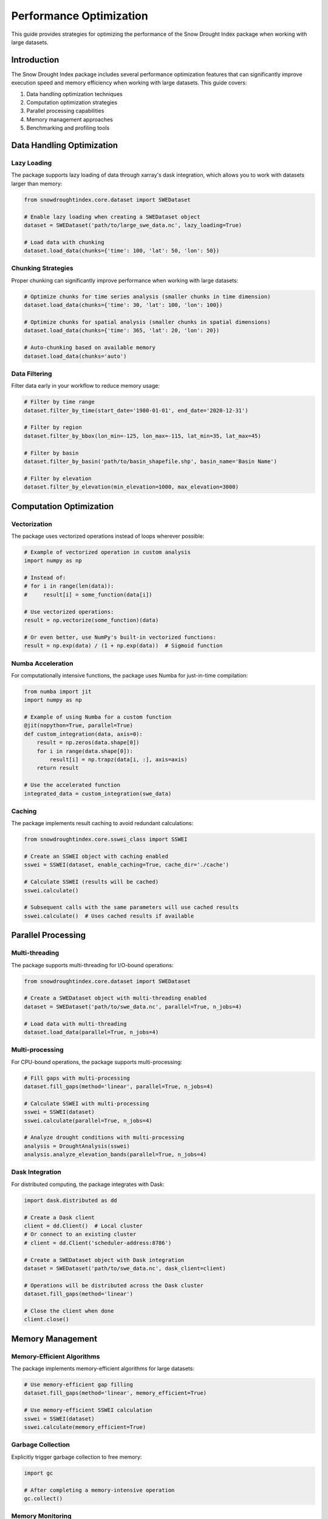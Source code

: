 Performance Optimization
======================

This guide provides strategies for optimizing the performance of the Snow Drought Index package when working with large datasets.

Introduction
-----------

The Snow Drought Index package includes several performance optimization features that can significantly improve execution speed and memory efficiency when working with large datasets. This guide covers:

1. Data handling optimization techniques
2. Computation optimization strategies
3. Parallel processing capabilities
4. Memory management approaches
5. Benchmarking and profiling tools

Data Handling Optimization
-------------------------

Lazy Loading
^^^^^^^^^^^

The package supports lazy loading of data through xarray's dask integration, which allows you to work with datasets larger than memory:

.. code-block:: python

    from snowdroughtindex.core.dataset import SWEDataset
    
    # Enable lazy loading when creating a SWEDataset object
    dataset = SWEDataset('path/to/large_swe_data.nc', lazy_loading=True)
    
    # Load data with chunking
    dataset.load_data(chunks={'time': 100, 'lat': 50, 'lon': 50})

Chunking Strategies
^^^^^^^^^^^^^^^^^

Proper chunking can significantly improve performance when working with large datasets:

.. code-block:: python

    # Optimize chunks for time series analysis (smaller chunks in time dimension)
    dataset.load_data(chunks={'time': 30, 'lat': 100, 'lon': 100})
    
    # Optimize chunks for spatial analysis (smaller chunks in spatial dimensions)
    dataset.load_data(chunks={'time': 365, 'lat': 20, 'lon': 20})
    
    # Auto-chunking based on available memory
    dataset.load_data(chunks='auto')

Data Filtering
^^^^^^^^^^^^

Filter data early in your workflow to reduce memory usage:

.. code-block:: python

    # Filter by time range
    dataset.filter_by_time(start_date='1980-01-01', end_date='2020-12-31')
    
    # Filter by region
    dataset.filter_by_bbox(lon_min=-125, lon_max=-115, lat_min=35, lat_max=45)
    
    # Filter by basin
    dataset.filter_by_basin('path/to/basin_shapefile.shp', basin_name='Basin Name')
    
    # Filter by elevation
    dataset.filter_by_elevation(min_elevation=1000, max_elevation=3000)

Computation Optimization
-----------------------

Vectorization
^^^^^^^^^^^

The package uses vectorized operations instead of loops wherever possible:

.. code-block:: python

    # Example of vectorized operation in custom analysis
    import numpy as np
    
    # Instead of:
    # for i in range(len(data)):
    #     result[i] = some_function(data[i])
    
    # Use vectorized operations:
    result = np.vectorize(some_function)(data)
    
    # Or even better, use NumPy's built-in vectorized functions:
    result = np.exp(data) / (1 + np.exp(data))  # Sigmoid function

Numba Acceleration
^^^^^^^^^^^^^^^^

For computationally intensive functions, the package uses Numba for just-in-time compilation:

.. code-block:: python

    from numba import jit
    import numpy as np
    
    # Example of using Numba for a custom function
    @jit(nopython=True, parallel=True)
    def custom_integration(data, axis=0):
        result = np.zeros(data.shape[0])
        for i in range(data.shape[0]):
            result[i] = np.trapz(data[i, :], axis=axis)
        return result
    
    # Use the accelerated function
    integrated_data = custom_integration(swe_data)

Caching
^^^^^^

The package implements result caching to avoid redundant calculations:

.. code-block:: python

    from snowdroughtindex.core.sswei_class import SSWEI
    
    # Create an SSWEI object with caching enabled
    sswei = SSWEI(dataset, enable_caching=True, cache_dir='./cache')
    
    # Calculate SSWEI (results will be cached)
    sswei.calculate()
    
    # Subsequent calls with the same parameters will use cached results
    sswei.calculate()  # Uses cached results if available

Parallel Processing
-----------------

Multi-threading
^^^^^^^^^^^^^

The package supports multi-threading for I/O-bound operations:

.. code-block:: python

    from snowdroughtindex.core.dataset import SWEDataset
    
    # Create a SWEDataset object with multi-threading enabled
    dataset = SWEDataset('path/to/swe_data.nc', parallel=True, n_jobs=4)
    
    # Load data with multi-threading
    dataset.load_data(parallel=True, n_jobs=4)

Multi-processing
^^^^^^^^^^^^^^

For CPU-bound operations, the package supports multi-processing:

.. code-block:: python

    # Fill gaps with multi-processing
    dataset.fill_gaps(method='linear', parallel=True, n_jobs=4)
    
    # Calculate SSWEI with multi-processing
    sswei = SSWEI(dataset)
    sswei.calculate(parallel=True, n_jobs=4)
    
    # Analyze drought conditions with multi-processing
    analysis = DroughtAnalysis(sswei)
    analysis.analyze_elevation_bands(parallel=True, n_jobs=4)

Dask Integration
^^^^^^^^^^^^^^

For distributed computing, the package integrates with Dask:

.. code-block:: python

    import dask.distributed as dd
    
    # Create a Dask client
    client = dd.Client()  # Local cluster
    # Or connect to an existing cluster
    # client = dd.Client('scheduler-address:8786')
    
    # Create a SWEDataset object with Dask integration
    dataset = SWEDataset('path/to/swe_data.nc', dask_client=client)
    
    # Operations will be distributed across the Dask cluster
    dataset.fill_gaps(method='linear')
    
    # Close the client when done
    client.close()

Memory Management
---------------

Memory-Efficient Algorithms
^^^^^^^^^^^^^^^^^^^^^^^^^

The package implements memory-efficient algorithms for large datasets:

.. code-block:: python

    # Use memory-efficient gap filling
    dataset.fill_gaps(method='linear', memory_efficient=True)
    
    # Use memory-efficient SSWEI calculation
    sswei = SSWEI(dataset)
    sswei.calculate(memory_efficient=True)

Garbage Collection
^^^^^^^^^^^^^^^

Explicitly trigger garbage collection to free memory:

.. code-block:: python

    import gc
    
    # After completing a memory-intensive operation
    gc.collect()

Memory Monitoring
^^^^^^^^^^^^^^^

Monitor memory usage during execution:

.. code-block:: python

    from snowdroughtindex.utils.performance import memory_usage
    
    # Monitor memory usage of a function
    @memory_usage
    def process_data(dataset):
        # Process data
        return result
    
    # Call the monitored function
    result = process_data(dataset)
    
    # The decorator will print memory usage information

Benchmarking and Profiling
------------------------

Benchmarking Tools
^^^^^^^^^^^^^^^^

The package includes benchmarking tools to measure performance:

.. code-block:: python

    from snowdroughtindex.utils.performance import benchmark
    
    # Benchmark a function
    @benchmark
    def process_data(dataset):
        # Process data
        return result
    
    # Call the benchmarked function
    result = process_data(dataset)
    
    # The decorator will print execution time

Profiling
^^^^^^^^

Profile your code to identify bottlenecks:

.. code-block:: python

    import cProfile
    import pstats
    
    # Profile a function
    def profile_function(func, *args, **kwargs):
        profiler = cProfile.Profile()
        profiler.enable()
        result = func(*args, **kwargs)
        profiler.disable()
        stats = pstats.Stats(profiler).sort_stats('cumtime')
        stats.print_stats(20)  # Print top 20 time-consuming functions
        return result
    
    # Profile a function call
    result = profile_function(dataset.fill_gaps, method='linear')

Performance Configuration
-----------------------

The package includes a performance configuration system:

.. code-block:: python

    from snowdroughtindex.core.configuration import Configuration
    
    # Create a configuration object
    config = Configuration()
    
    # Set performance parameters
    config.set_performance_params(
        parallel=True,
        n_jobs=4,
        lazy_loading=True,
        chunks={'time': 100, 'lat': 50, 'lon': 50},
        memory_efficient=True,
        enable_caching=True,
        cache_dir='./cache'
    )
    
    # Create a SWEDataset object with the configuration
    dataset = SWEDataset('path/to/swe_data.nc', config=config)

Best Practices
------------

Here are some best practices for optimizing performance:

1. **Filter Early**: Filter data as early as possible in your workflow to reduce memory usage.
2. **Choose Appropriate Chunking**: Optimize chunk sizes based on your analysis type (time series vs. spatial).
3. **Use Parallel Processing Wisely**: Enable parallel processing for computationally intensive operations, but be aware of overhead.
4. **Monitor Memory Usage**: Keep an eye on memory usage, especially when working with large datasets.
5. **Profile Your Code**: Identify bottlenecks and optimize the most time-consuming operations.
6. **Use Lazy Loading**: Enable lazy loading when working with datasets larger than memory.
7. **Implement Caching**: Cache intermediate results to avoid redundant calculations.
8. **Optimize I/O Operations**: Minimize disk I/O by loading data once and reusing it.

Example: Optimized Workflow
-------------------------

Here's an example of an optimized workflow for analyzing a large dataset:

.. code-block:: python

    import matplotlib.pyplot as plt
    from snowdroughtindex.core.dataset import SWEDataset
    from snowdroughtindex.core.sswei_class import SSWEI
    from snowdroughtindex.core.drought_analysis import DroughtAnalysis
    from snowdroughtindex.core.configuration import Configuration
    
    # Create a performance-optimized configuration
    config = Configuration()
    config.set_performance_params(
        parallel=True,
        n_jobs=4,
        lazy_loading=True,
        chunks={'time': 100, 'lat': 50, 'lon': 50},
        memory_efficient=True,
        enable_caching=True,
        cache_dir='./cache'
    )
    
    # Create a SWEDataset object with the optimized configuration
    dataset = SWEDataset('path/to/large_swe_data.nc', config=config)
    
    # Load and preprocess data
    dataset.load_data()
    
    # Filter data early to reduce memory usage
    dataset.filter_by_time(start_date='1980-01-01', end_date='2020-12-31')
    dataset.filter_by_basin('path/to/basin_shapefile.shp', basin_name='Basin Name')
    
    # Preprocess the filtered data
    dataset.preprocess()
    
    # Fill gaps with parallel processing
    dataset.fill_gaps(method='linear', parallel=True, n_jobs=4)
    
    # Create an SSWEI object with caching enabled
    sswei = SSWEI(dataset, enable_caching=True, cache_dir='./cache')
    
    # Calculate SSWEI with parallel processing
    sswei.calculate(parallel=True, n_jobs=4)
    
    # Classify drought conditions
    sswei.classify_drought()
    
    # Create a DroughtAnalysis object
    analysis = DroughtAnalysis(sswei)
    
    # Analyze drought conditions with parallel processing
    analysis.analyze_elevation_bands(
        elevation_breaks=[1000, 1500, 2000, 2500, 3000],
        elevation_data='path/to/elevation_data.nc',
        parallel=True,
        n_jobs=4
    )
    
    # Visualize results (this will trigger computation of lazy arrays)
    plt.figure(figsize=(10, 6))
    analysis.plot_elevation_analysis()
    plt.title('Drought Conditions by Elevation Band')
    plt.tight_layout()
    plt.show()
    
    # Clean up and free memory
    import gc
    gc.collect()

Conclusion
---------

By applying these performance optimization techniques, you can significantly improve the execution speed and memory efficiency of the Snow Drought Index package when working with large datasets. The package provides a flexible framework that allows you to tailor the optimization strategy to your specific needs and hardware capabilities.

For more information on performance optimization, refer to:

- :doc:`API Reference <../api/core>`
- :doc:`Configuration Guide <../user_guide/class_based_implementation>`
- :doc:`Example Notebooks <../user_guide/examples>`
